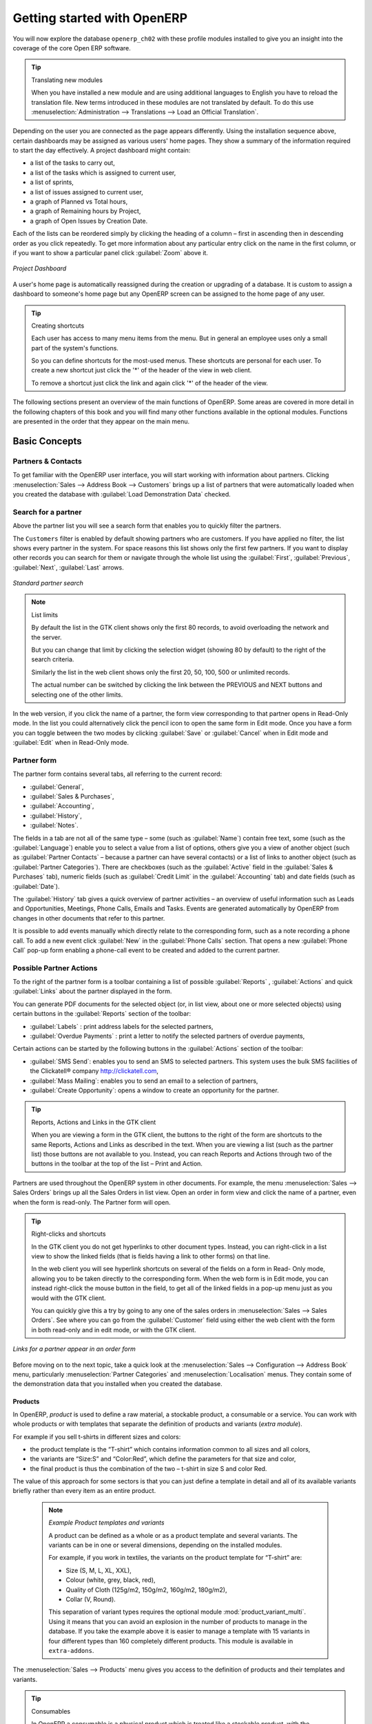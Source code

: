 ****************************
Getting started with OpenERP
****************************

You will now explore the database \ ``openerp_ch02``\   with these profile modules installed to give
you an insight into the coverage of the core Open ERP software.

.. tip:: Translating new modules

	When you have installed a new module and are using additional languages to English you have to reload
	the translation file. New terms introduced in these modules are not translated by default. To do
	this use :menuselection:`Administration --> Translations --> Load an Official Translation`.

Depending on the user you are connected as the page appears differently.
Using the installation sequence above, certain dashboards may be assigned as various
users' home pages. They show a summary of the information required to start the day effectively. A
project dashboard might contain:

* a list of the tasks to carry out,

* a list of the tasks which is assigned to current user,

* a list of sprints,

* a list of issues assigned to current user,

* a graph of Planned vs Total hours,

* a graph of Remaining hours by Project,

* a graph of Open Issues by Creation Date.

Each of the lists can be reordered simply by clicking the heading of a column – first in ascending then in descending order as you click repeatedly. To get more information about any particular entry click on the name in the first column, or if you want to show a particular panel click :guilabel:`Zoom` above it.

.. figure:: images/admin_project_dashboard.png
   :align: center
   :scale: 75

   *Project Dashboard*

A user's home page is automatically reassigned during the creation or upgrading of a database. It is
custom to assign a dashboard to someone's home page but any OpenERP screen can be assigned to the
home page of any user.

.. index::
   single: shortcut

.. tip:: Creating shortcuts

	Each user has access to many menu items from the menu. But in
	general an employee uses only a small part of the system's functions.

	So you can define shortcuts for the most-used menus. These shortcuts are personal for each user. To
	create a new shortcut just click the '*' of the header of the view in web client.

	To remove a shortcut just click the link and again click '*' of the header of the view.

The following sections present an overview of the main functions of OpenERP. Some areas are
covered in more detail in the following chapters of this book and you will find many other functions
available in the optional modules. Functions are presented in the order that they appear on the main
menu.

Basic Concepts
==============

.. index::
   single: Partners

Partners & Contacts
^^^^^^^^^^^^^^^^^^^

To get familiar with the OpenERP user interface, you will start working with information about
partners. Clicking :menuselection:`Sales --> Address Book --> Customers` brings up a list of partners that were
automatically loaded when you created the database with :guilabel:`Load Demonstration Data` checked.

.. index::
   single: partner; search

Search for a partner
^^^^^^^^^^^^^^^^^^^^

Above the partner list you will see a search form that enables you to quickly filter the partners.

The \ ``Customers`` \ filter is enabled by default showing partners who are customers. If you have applied no filter, the list shows every partner in the system. For space reasons this list shows only the first few partners. If you want to display other records you can search for them or navigate through the whole list using the :guilabel:`First`, :guilabel:`Previous`, :guilabel:`Next`, :guilabel:`Last` arrows.

.. figure:: images/partner_search_tab.png
   :scale: 75
   :align: center

   *Standard partner search*

.. note:: List limits

	By default the list in the GTK client shows only the first 80 records, to avoid overloading the
	network and the server.

	But you can change that limit by clicking the selection widget (showing 80 by default) to the
	right of the search criteria.

	Similarly the list in the web client shows only the first 20, 50, 100, 500 or unlimited records.

	The actual number can be switched by clicking the link between the PREVIOUS and NEXT buttons
	and selecting one of the other limits.

In the web version, if you click the name of a partner, the form view corresponding to that partner opens in Read-Only
mode. In the list you could alternatively click the pencil icon to open the same form in Edit mode.
Once you have a form you can toggle between the two modes by clicking :guilabel:`Save` or :guilabel:`Cancel` when in
Edit mode and :guilabel:`Edit` when in Read-Only mode.

.. index::
   single: partner; view form

Partner form
^^^^^^^^^^^^

The partner form contains several tabs, all referring to the current record:

*  :guilabel:`General`,

*  :guilabel:`Sales & Purchases`,

*  :guilabel:`Accounting`,

*  :guilabel:`History`,

*  :guilabel:`Notes`.

The fields in a tab are not all of the same type – some (such as :guilabel:`Name`) contain free
text, some (such as the :guilabel:`Language`) enable you to select a value from a list of options,
others give you a view of another object (such as :guilabel:`Partner Contacts` – because a partner
can have several contacts) or a list of links to another object (such as :guilabel:`Partner Categories`).
There are checkboxes (such as the :guilabel:`Active` field in the :guilabel:`Sales & Purchases` tab),
numeric fields (such as :guilabel:`Credit Limit` in the :guilabel:`Accounting` tab) and date fields (such as :guilabel:`Date`).

The :guilabel:`History` tab gives a quick overview of partner activities – an overview of useful information such as Leads and Opportunities, Meetings, Phone Calls, Emails and Tasks. Events are generated automatically by OpenERP from changes in other documents that refer to this partner.

It is possible to add events manually which directly relate to the corresponding form, such as a note recording a phone call. To add a new event click :guilabel:`New` in the :guilabel:`Phone Calls` section. That opens a new :guilabel:`Phone Call` pop-up form enabling a phone-call event to be created and added to the current partner.

Possible Partner Actions
^^^^^^^^^^^^^^^^^^^^^^^^

To the right of the partner form is a toolbar containing a list of possible :guilabel:`Reports` ,
:guilabel:`Actions` and quick :guilabel:`Links` about the partner displayed in the form.

You can generate PDF documents for the selected object (or, in list view, about one or more
selected objects) using certain buttons in the :guilabel:`Reports` section of the toolbar:

*  :guilabel:`Labels` : print address labels for the selected partners,

*  :guilabel:`Overdue Payments` : print a letter to notify the selected partners of overdue payments,

Certain actions can be started by the following buttons in the :guilabel:`Actions` section of the
toolbar:

*  :guilabel:`SMS Send`: enables you to send an SMS to selected partners. This system uses the bulk
   SMS facilities of the Clickatell® company http://clickatell.com,

*  :guilabel:`Mass Mailing`: enables you to send an email to a selection of partners,

*  :guilabel:`Create Opportunity`: opens a window to create an opportunity for the partner.

.. index::
   single: buttons; reports, actions, links

.. tip:: Reports, Actions and Links in the GTK client

	When you are viewing a form in the GTK client, the buttons to the right of the form are shortcuts to
	the same Reports, Actions and Links as described in the text. When you are viewing a list (such as
	the partner list) those buttons are not available to you. Instead, you can reach Reports and Actions
	through two of the buttons in the toolbar at the top of the list – Print and Action.

Partners are used throughout the OpenERP system in other documents. For example, the menu
:menuselection:`Sales --> Sales Orders` brings up all the Sales Orders in list view. Open an order in form view and click the name of a partner, even when the form is read-only. The Partner form will open.

.. tip:: Right-clicks and shortcuts

	In the GTK client you do not get hyperlinks to other document types. Instead, you can right-click in
	a list view to show the linked fields (that is fields having a link to other forms) on that line.

	In the web client you will see hyperlink shortcuts on several of the fields on a form in Read-
	Only mode, allowing you to be taken directly to the corresponding form. When the web form is in Edit mode,
	you can instead right-click the mouse button
	in the field, to get all of the linked fields in a pop-up menu just as you would with the GTK
	client.

	You can quickly give this a try by going to any one of the sales orders in :menuselection:`Sales
	--> Sales Orders`. See where you can go from the
	:guilabel:`Customer` field using either the web client with the form in
	both read-only and in edit mode, or with the GTK client.

.. figure:: images/familiarization_sale_partner.png
   :scale: 75
   :align: center

   *Links for a partner appear in an order form*

Before moving on to the next topic, take a quick look at the :menuselection:`Sales -->
Configuration --> Address Book`  menu, particularly :menuselection:`Partner Categories`  and  :menuselection:`Localisation` menus.
They contain some of the demonstration data that you installed when you created the database.

Products
--------

In OpenERP, `product` is used to define a raw material, a stockable product, a consumable or a service. You can
work with whole products or with templates that separate the definition of products and variants (*extra module*).

For example if you sell t-shirts in different sizes and colors:

* the product template is the “T-shirt” which contains information common to all sizes and all
  colors,

* the variants are “Size:S” and “Color:Red”, which define the parameters for that size and
  color,

* the final product is thus the combination of the two – t-shirt in size S and color Red.

The value of this approach for some sectors is that you can just define a template in detail and all
of its available variants briefly rather than every item as an entire product.

	.. note::  *Example Product templates and variants*

			A product can be defined as a whole or as a product template and several variants. The variants
			can be in one or several dimensions, depending on the installed modules.

			For example, if you work in textiles, the variants on the product template for “T-shirt” are:

			* Size (S, M, L, XL, XXL),

			* Colour (white, grey, black, red),

			* Quality of Cloth (125g/m2, 150g/m2, 160g/m2, 180g/m2),

			* Collar (V, Round).

			.. index::
			   single: module; product_variant_multi

			This separation of variant types requires the optional module :mod:`product_variant_multi`.
			Using it
			means that you can avoid an explosion in the number of products to manage in the database. If you
			take the example above it is easier to manage a template with 15 variants in four different types
			than 160 completely different products. This module is available in ``extra-addons``.

The :menuselection:`Sales --> Products` menu gives you access to the definition of products and their templates and variants.

.. index::
   single: Product; Consumable

.. tip::  Consumables

	In OpenERP a consumable is a physical product which is treated like a stockable product, with the exception
	that stock management is not taken into account by the system. You could buy it, deliver it or
	produce it but OpenERP will always assume that there is enough of it in stock. It never triggers a
	procurement exception.

Open a product form to see the information that describes it. The demeonstration data show several types of products, which gives quite a good overview of the options.

Price lists (:menuselection:`Sales --> Configuration --> Pricelists`) determine the purchase and selling prices and
adjustments derived from the use of different currencies. The :menuselection:`Default Purchase
Pricelist` uses the product's :guilabel:`Cost Price` field for the Purchase price to be calculated. The
:menuselection:`Public Pricelist` uses the product's :guilabel:`Sale Price` field to calculate the Sales price in quotations.

Price lists are extremely flexible and enable you to put a complete price management policy in place.
They are composed of simple rules that enable you to build up a rule set for most complex situations:
multiple discounts, selling prices based on purchase prices, price reductions, promotions on product ranges and so on.

You can find many optional modules to extend product functionality, such as:

.. index::
   single: module; membership

* :mod:`membership` : for managing the subscriptions of members of a company,

  .. index::
     single: module; product_electronic

* :mod:`product_electronic` : for managing electronic products,

  .. index::
     single: module; product_extended

* :mod:`product_extended` : for managing production costs,

  .. index::
     single: module; product_expiry

* :mod:`product_expiry` : for agro-food products where items must be retired after a certain
  period,

  .. index::
     single: module; product_lot_foundry

* :mod:`product_lot_foundry` : for managing forged metal products.

All of the above modules are found in ``extra-addons``, except for the :mod:`membership` and the :mod:`product_expiry` module.

.. index::
   single: CRM
   single: Customer Relationship Management
   single: SRM
   single: Supplier Relationship Management
..

Boost your Sales
================

OpenERP provides many tools for managing relationships with partners. These are available through
the :menuselection:`Sales` menu.

.. tip::  :guilabel:`CRM & SRM`

	``CRM`` stands for Customer Relationship Management, a standard term for systems that manage client and
	customer relations. ``SRM`` stands for Supplier Relationship Management, and is commonly used for
	functions that manage your communications with your suppliers.

Through Customer Relationship Management, OpenERP allows you to keep track of:

* Leads
* Opportunities
* Meetings
* Phone Calls
* Claims
* Helpdesk and Support
* Fund Raising

OpenERP ensures that each case is handled effectively by the system's users, customers and
suppliers. It can automatically reassign a case, track it for the new owner, send reminders by email
and raise other OpenERP documentation and processes.

All operations are archived, and an email gateway lets you update a case automatically from emails
sent and received. A system of rules enables you to set up actions that can automatically improve
your process quality by ensuring that open cases never escape attention.

As well as those functions, you have got tools to improve the productivity of all staff in their daily
work:

* an email client plugin for Outlook and Thunderbird enabling you to automatically store your emails and their attachments in the
  Knowledge Management (previously Document Management System) integrated with OpenERP,

* interfaces to synchronize your Contacts and Calendars with OpenERP,

* sync your meetings on your mobile phone,

* build a 360° view on your Customer,

* integration with Google applications.

You can implement a continuous improvement policy for all of your services, by using some of the
statistical tools in OpenERP to analyze the different communications with your partners. With
these, you can execute a real improvement policy to manage your service quality.

The management of customer relationships is detailed in the second section of this book (see
:ref:`part2-crm`).

.. index::
   single: Sales Management


.. index::
   single: Accounting and Finance
   single: Financial Management

Manage your Books
=================

The chapters in :ref:`part-genacct` in this book are dedicated to general and analytic accounting.
A brief overview of the functions to introduce you to this Business Application.

Accounting is totally integrated into all of the company's functions, whether it is general,
analytic, budgetary or auxiliary accounting. OpenERP's accounting function is double-entry and
supports multiple company divisions and multiple companies, as well as multiple currencies and
languages.

Accounting that is integrated throughout all of the company's processes greatly simplifies the work
of entering accounting data, because most of the entries are generated automatically while other
documents are being processed. You can avoid entering data twice in OpenERP, which is commonly a
source of errors and delays.

So OpenERP's accounting is not just for financial reporting – it is also the anchorpoint for many
of a company's management processes. For example if one of your accountants puts a customer on
credit hold then that will immediately block any other action related to that company's credit (such
as sales or delivery).

OpenERP also provides integrated analytical accounting, which enables management by business
activity or project and provides very detailed levels of analysis. You can control your operations
based on business management needs, rather than on the charts of accounts that generally meet only
statutory requirements.

OpenERP added a flexible, easy **Invoicing** module allowing you to keep track of your documents and payments, even when you are not an accountant. This will allow smaller business to keep track of their payments without having to implement a complete accounting system.

Keep track of your Cash Moves by using the new OpenERP Cash Box.

.. index::
     single: Human Resources
     single: HR

Lead & Inspire your People
==========================

OpenERP's Human Resources Management Business Application provides functionality such as:

* Manage your Employees, Contracts & Staff Performance,

* Talent Acquisition,

* Keep track of Holidays and Sickness Leaves,

* Manage the Evaluation Process,

* Keep track of Attendances & Timesheets,

* Track Expenses.

.. index::
   single: modules; hr_
   single: module; hr

Most of these functions are provided from optional modules whose name starts with \ ``hr_``\
rather than the core :mod:`hr` module, but they are all loaded into the main :menuselection:`Human
Resources` menu.

The different issues are handled in detail in the fourth part of this book :ref:`part-ops`, dedicated to internal
organization and to the management of a services business.

.. index::
   single: project management
   single: project

Drive your Projects
===================

OpenERP's project management tools enable you to define tasks and specify requirements for those tasks, efficient allocation of resources to the requirements, project planning, scheduling and automatic communication with partners.

All projects are hierarchically structured. You can review all of the projects from the menu :menuselection:`Project --> Projects`. Then select :guilabel:`Gantt view` to obtain a graphical representation of the project.

.. figure:: images/project_gantt.png
   :scale: 50
   :align: center

   *Project Planning*

You can run projects related to Services or Support, Production or Development – it is a universal
module for all enterprise needs.

Project management is described in :ref:`ch-projects`.

.. index::
   single: sales

Driving your Sales
==================

The :menuselection:`Sales` menu gives you roughly the same functionality as the
:menuselection:`Purchases` menu – the ability to create new orders and to review the
existing orders in their various states – but there are important differences in the workflows.

Confirmation of an order triggers the delivery of goods, and invoicing timing is defined by a
setting in each individual order.

Delivery charges can be managed using a grid of tariffs for different carriers.

.. index::
   single: purchase
   single: purchase management

Driving your Purchases
======================

:menuselection:`Purchases` enables you to track your suppliers' price quotations and convert them into
Purchase Orders as you require. OpenERP has several methods of monitoring invoices and tracking
the receipt of ordered goods.

You can handle partial deliveries in OpenERP, so you can keep track of items that are still to be
delivered on your orders, and you can issue reminders automatically.

OpenERP's replenishment management rules enable the system to generate draft purchase orders
automatically, or you can configure it to run a lean process, driven entirely by current production
needs.

You can also manage purchase requisitions to keep track of quotations sent to a multitude of suppliers.

.. index::
   single: stock
   single: warehouse management

Organise your Warehouse
=======================

The various sub-menus under :menuselection:`Warehouse` together provide operations you need to manage stock.
You can:

* define your warehouses and structure them around locations you choose,

* manage inventory rotation and stock levels,

* execute packing orders generated by the system,

* execute deliveries with delivery notes and calculate delivery charges,

* manage lots and serial numbers for traceability,

* calculate theoretical stock levels and automate stock valuation,

* create rules for automatic stock replenishment.

Packing orders and deliveries are usually defined automatically by calculating requirements based on
sales. Stores staff use picking lists generated by OpenERP, produced automatically in order of
priority.

Stock management is, like accounting, double-entry. So stocks do not appear and vanish magically
within a warehouse, they just get moved from place to place. And, just like accounting, such a
double-entry system gives you big advantages when you come to audit stock because each missing item
has a counterpart somewhere.

Most stock management software is limited to generating lists of products in warehouses. Because of
its double-entry system OpenERP automatically manages customer and suppliers stocks as well, which
has many advantages: complete traceability from supplier to customer, management of consigned stock,
and analysis of counterpart stock moves.

Furthermore, just like accounts, stock locations are hierarchical, so you can carry out analyses at
various levels of detail.


.. index::
   single: Production Management
   single: Manufacturing

Get Manufacturing done
======================

OpenERP's production management capabilities enable companies to plan, automate and track manufacturing and product assembly. OpenERP supports multi-level bills of materials and lets you substitute subassemblies dynamically, at the time of sales ordering. You can create virtual subassemblies for re-use on several products with phantom bills of materials.

.. index::
   single: bill of materials
   single: BOM

.. note:: BOMs, routing, workcenters

	These documents describe the materials that make up a larger assembly. They are commonly called
	Bills of Materials or BOMs.

	They are linked to routings which list the operations needed to carry out the manufacturing or
	assembly of the product.

	Each operation is carried out at a workcenter, which can be a machine or a person.

Production orders based on your company's requirements are scheduled automatically by the system,
but you can also run the schedulers manually whenever you want. Orders are worked out by calculating
the requirements from sales, through bills of materials, taking current inventory into account. The
production schedule is also generated from the various lead times defined throughout the system, using the same
route.

The demonstration data contain a list of products and raw materials with various classifications
and ranges. You can test the system using this data.

.. index::
   single: knowledge
   single: document
   single: FTP
   single: Document Management
   single: calendar
   single: CalDAV

Share your Knowledge through Efficient Document Management and Being Mobile
===========================================================================

OpenERP integrates a complete document management system that not only
carries out the functions of a standard DMS, but also integrates with all
of its system-generated documents such as Invoices and Quotations. Moreover, it
it keeps all of this synchronized. You can define your own directory structure and tell OpenERP to automatically store documents such as Invoices in the DMS.

OpenERP provides an FTP Interface for the Document Management System. You will not only be able to access documents from OpenERP, but you can also use a regular file system with the FTP client.
FTP is just a way of getting access to files without needing to use an OpenERP client, to allow you to access files from anywhere.
You can also add documents to be stored in OpenERP directly through the FTP system in the corresponding OpenERP directory. These documents will automatically be accessible from the form concerned in OpenERP.

The Knowledge system is also well-integrated with e-mail clients such as Thunderbird and Outlook. It also allows you to sync your calendars (CalDAV).

.. index::
   single: Dashboards

Measure your Business Performance
=================================

To measure your business performance OpenERP provides two interesting features:

* Dashboards
* Statistical Reports

On a single page, Dashboards give you an overview of all the information that is important to you.
In OpenERP each application has its own dashboard which opens by default when you select the specific application.
As for example `Administration Dashboard` will open when you click the :menuselection:`Administration` menu.

.. note:: Dashboards

	Unlike most other ERP systems and classic statistically-based systems,
	OpenERP can provide dashboards for all system users, and not just managers and accountants.

	Each user can have his own dashboard, adapted to his needs,
	enabling him to manage his own work effectively.
	For example a developer using the :guilabel:`Project Dashboard` can see information such
	as a list of open tasks, tasks delegated to him and an analysis of the progress of
	the relevant projects.

Dashboards are dynamic, letting you navigate easily around the whole information base.
Using the icons above a graph, for example, you can filter the data or zoom into the graph. You can
click any element of the list to get detailed statistics on the selected element.

Dashboards can be customized to fit the needs of each user and each company.

.. note:: Creating or customizing dashboards

	OpenERP contains a Dashboard Editor. Create your own dashboard to fit your
	specific needs in only a few clicks. Go to the :menuselection:`Administration --> Customization --> Reporting --> Dashboard Definition` menu to define your own dashboard.

The `Statistical Analysis` is one of the crucial thing for decision making process in any business. The OpenERP provides
Statistical Reports for each application. As for example you can access the statistical analysis of Sales-related information
from the menu :menuselection:`Sales --> Reporting --> Sales Analysis`. You can search and group the data using this
`Statistical Report`.

Track your Process Flows
========================

Many documents have a workflow of their own, and also take part in cross-functional processes.
Take a document that could be expected to have a workflow, such as a Sales Order, and
then click the :guilabel:`?` button above its form to see the full process.

.. figure:: images/guided_tour_process.png
   :scale: 50
   :align: center

   *Process for a Sales Order*

You can see where a particular document is in its process, if you have selected
a single document, by the solid bar on one of the process nodes. You also link
to documents and menus for each of the stages.

There is a clear distinction between a cross-functional process (that is currently only
shown in the web client) and the detailed document workflow (that is shown in both the
web client from a process node, and the GTK client from the
:menuselection:`Plugins > Execute a Plugin...` menu and clicking either
the :guilabel:`Print Workflow` or the the :guilabel:`Print Workflow (Complex)` option.

.. figure:: images/purchase_workflow.png
   :scale: 50
   :align: center

   *Workflow for a Purchase Order*

Alongside the document management system, the process visualization features make OpenERP
far better for documentation than similar systems.

Need more?
==========

You have been guided through a brisk, brief overview of many of the main functional areas of OpenERP.
Some of these – a large proportion of the core modules – are treated in more detail
in the following chapters.

You can use the menu :menuselection:`Administration --> Modules --> Modules`
to find the remaining modules that have been loaded into your installation but
not yet installed in your database. Some modules have only minor side-effects to OpenERP (such as
:mod:`google_maps`), some have quite extensive effects (such as the various charts of accounts), and
some make fundamental additions.

But there are now more than hundred modules available. You can install them according to your needs.

A brief description is available for each module, but the most thorough way of understanding their
functionality is to install one and try it. So, pausing only to prepare another test database to try
it out on, just download and install the modules that appear interesting.

Tips & Tricks
=============

Overview of Shortcut Keys
^^^^^^^^^^^^^^^^^^^^^^^^^

* Shortcuts for OpenERP

.. table::

   ============  ===============================
   Shortcut Key  What does it do?
   ============  ===============================
   Ctrl+H        Contextual Help
   Ctrl+O        Connect
   Ctrl+Q        Quit
   ============  ===============================

* Shortcuts for OpenERP Form

.. table::

   ==============  ===============================
   Shortcut Key    What does it do?
   ==============  ===============================
   Ctrl+D          Delete
   Ctrl+F          Find
   Ctrl+G          Go To Resource ID
   Ctrl+L          Switch to List/Form
   Ctrl+N          New
   Ctrl+P          Preview in PDF
   Ctrl+Page Down  Next Tab
   Ctrl+Page Up    Previous Tab
   Ctrl+R          Reload/Undo
   Ctrl+S          Save
   Ctrl+T          Menu
   Ctrl+W          Close Tab
   Page Down       Next
   Page Up         Previous
   Shift+Ctrl+D    Duplicate
   Shift+Ctrl+H    New Home Tab
   Shift+Ctrl+Y    Repeat latest action
   ==============  ===============================

* Shortcuts for OpenERP when editing a resource in a popup window

.. table::

   ============  ===============================
   Shortcut Key  What does it do?
   ============  ===============================
   Ctrl+Enter    Save and Close window
   Ctrl+Esc      Close window without Saving
   ============  ===============================

* Shortcuts in relation field

.. table::

   ============  ===============================
   Shortcut Key  What does it do?
   ============  ===============================
   F1            Add new Field/Line on the fly
   F2            Look up information
   F3            Zoom on current field
   ============  ===============================

* Shortcuts in text entries

.. table::

   ============  ===============================
   Shortcut Key  What does it do?
   ============  ===============================
   Ctrl+C        Copy selected text
   Ctrl+V        Paste selected text
   Ctrl+X        Cut selected text
   Enter         Auto-complete text field
   Shift+Tab     Previous editable widget
   Tab           Next editable widget
   ============  ===============================

Filters
^^^^^^^

The `Advanced Search View` is a new feature of OpenERP v6 which provides a very user-friendly filtering mechanism
for the end user to easily look up desired records from the list.

The perfect example of an advanced search view is the `Statistical Report` of OpenERP.
Such a report shows the statistical summary with filtered results to the end user.

Usually an Advanced Search is composed of three elements, the Filter buttons at the top, the Extended Filters, and the Group by option.
These filters are dynamic, so according to filters you apply, extra columns may be added to the view.

You can also easily combine filters; an arrow will be displayed and you will get a structure according to the order in which you clicked the Filter buttons.

Let's show an example.
The statistical report for project tasks is `Task Analysis` which can be displayed using the
menu :menuselection:`Project --> Reporting --> Tasks Analysis` when you have installed the `Project Management` module.

.. figure:: images/filter_task_analysis.png
   :scale: 50
   :align: center

   *Task Analysis*

You can see the `Advanced Search View` in the light green shaded area.

You can filter the information of a task according to the Group by features.

Click for instance the `Stage` button in Group by, and then click Task to analyse your tasks by stage and then by task.

This `Advanced Search View` can also be attached to any `List View` of an object and hence increase the
search facility when a user looks up the record in list view.

.. figure:: images/filter_task_list_view.png
   :scale: 50
   :align: center

   *Search the Tasks which are `In Progress` with Group by Project and State*



.. Copyright © Open Object Press. All rights reserved.

.. You may take electronic copy of this publication and distribute it if you don't
.. change the content. You can also print a copy to be read by yourself only.

.. We have contracts with different publishers in different countries to sell and
.. distribute paper or electronic based versions of this book (translated or not)
.. in bookstores. This helps to distribute and promote the Open ERP product. It
.. also helps us to create incentives to pay contributors and authors using author
.. rights of these sales.

.. Due to this, grants to translate, modify or sell this book are strictly
.. forbidden, unless Tiny SPRL (representing Open Object Press) gives you a
.. written authorisation for this.

.. Many of the designations used by manufacturers and suppliers to distinguish their
.. products are claimed as trademarks. Where those designations appear in this book,
.. and Open Object Press was aware of a trademark claim, the designations have been
.. printed in initial capitals.

.. While every precaution has been taken in the preparation of this book, the publisher
.. and the authors assume no responsibility for errors or omissions, or for damages
.. resulting from the use of the information contained herein.

.. Published by Open Object Press, Grand Rosière, Belgium

